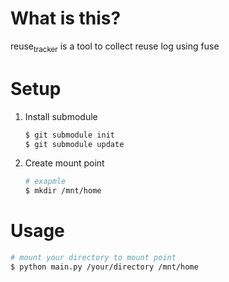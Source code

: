 * What is this?
  reuse_tracker is a tool to collect reuse log using fuse
* Setup
  1) Install submodule
     #+BEGIN_SRC sh
     $ git submodule init
     $ git submodule update
     #+END_SRC

  2) Create mount point
     #+BEGIN_SRC sh
     # exapmle
     $ mkdir /mnt/home
     #+END_SRC

* Usage
  #+BEGIN_SRC sh
  # mount your directory to mount point
  $ python main.py /your/directory /mnt/home
  #+END_SRC
